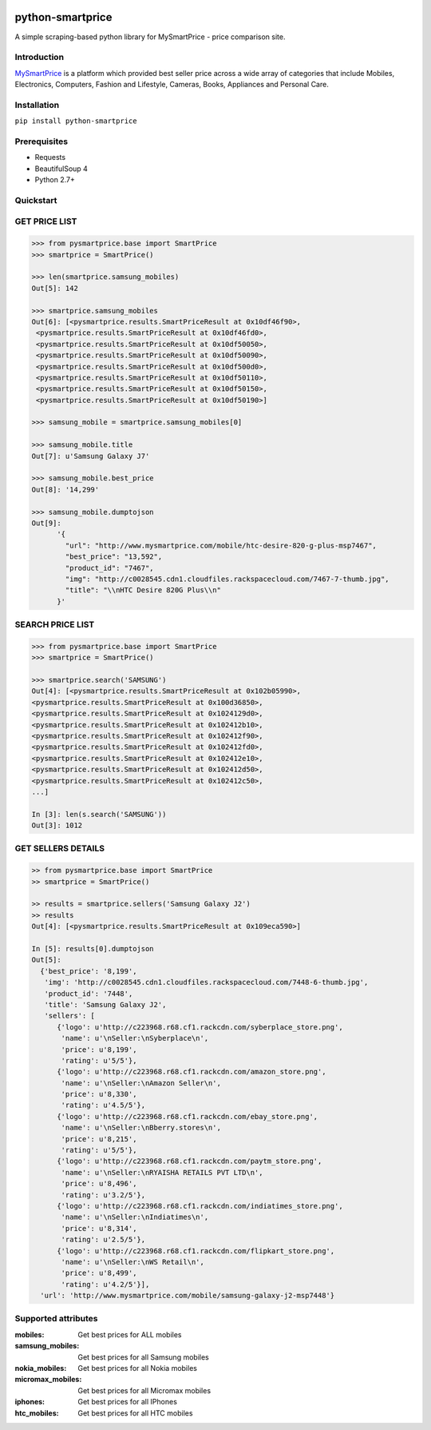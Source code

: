 
|Build|_ |CodeRate|_ |pypi|_

.. |Build| image:: https://scrutinizer-ci.com/g/asifpy/python-smartprice/badges/build.png?b=master
.. _Build: https://scrutinizer-ci.com/g/asifpy/python-smartprice/

.. |CodeRate| image:: https://scrutinizer-ci.com/g/asifpy/python-smartprice/badges/quality-score.png?b=master
.. _CodeRate: https://scrutinizer-ci.com/g/asifpy/python-smartprice/

.. |pypi| image:: https://badge.fury.io/py/python-smartprice.svg
.. _pypi: https://badge.fury.io/py/python-smartprice



=================
python-smartprice
=================

A simple scraping-based python library for MySmartPrice - price comparison site.

Introduction
------------

MySmartPrice_ is a platform which provided best seller price across a wide array of categories that include Mobiles, Electronics, Computers, Fashion and Lifestyle, Cameras, Books, Appliances and Personal Care.


Installation
------------

``pip install python-smartprice``


Prerequisites
-------------
- Requests
- BeautifulSoup 4
- Python 2.7+

Quickstart
----------

GET PRICE LIST
--------------

.. code-block:: python

  >>> from pysmartprice.base import SmartPrice
  >>> smartprice = SmartPrice()
  
  >>> len(smartprice.samsung_mobiles)
  Out[5]: 142
  
  >>> smartprice.samsung_mobiles
  Out[6]: [<pysmartprice.results.SmartPriceResult at 0x10df46f90>,
   <pysmartprice.results.SmartPriceResult at 0x10df46fd0>,
   <pysmartprice.results.SmartPriceResult at 0x10df50050>,
   <pysmartprice.results.SmartPriceResult at 0x10df50090>,
   <pysmartprice.results.SmartPriceResult at 0x10df500d0>,
   <pysmartprice.results.SmartPriceResult at 0x10df50110>,
   <pysmartprice.results.SmartPriceResult at 0x10df50150>,
   <pysmartprice.results.SmartPriceResult at 0x10df50190>]
  
  >>> samsung_mobile = smartprice.samsung_mobiles[0]
  
  >>> samsung_mobile.title
  Out[7]: u'Samsung Galaxy J7'
  
  >>> samsung_mobile.best_price
  Out[8]: '14,299'
  
  >>> samsung_mobile.dumptojson
  Out[9]: 
        '{
          "url": "http://www.mysmartprice.com/mobile/htc-desire-820-g-plus-msp7467",
          "best_price": "13,592",
          "product_id": "7467",
          "img": "http://c0028545.cdn1.cloudfiles.rackspacecloud.com/7467-7-thumb.jpg",
          "title": "\\nHTC Desire 820G Plus\\n"
        }'

SEARCH PRICE LIST
-----------------

.. code-block:: python
  
  >>> from pysmartprice.base import SmartPrice
  >>> smartprice = SmartPrice()
  
  >>> smartprice.search('SAMSUNG')
  Out[4]: [<pysmartprice.results.SmartPriceResult at 0x102b05990>,
  <pysmartprice.results.SmartPriceResult at 0x100d36850>,
  <pysmartprice.results.SmartPriceResult at 0x1024129d0>,
  <pysmartprice.results.SmartPriceResult at 0x102412b10>,
  <pysmartprice.results.SmartPriceResult at 0x102412f90>,
  <pysmartprice.results.SmartPriceResult at 0x102412fd0>,
  <pysmartprice.results.SmartPriceResult at 0x102412e10>,
  <pysmartprice.results.SmartPriceResult at 0x102412d50>,
  <pysmartprice.results.SmartPriceResult at 0x102412c50>,
  ...]
  
  In [3]: len(s.search('SAMSUNG'))
  Out[3]: 1012
  
GET SELLERS DETAILS
-------------------

.. code-block:: python

  >> from pysmartprice.base import SmartPrice
  >> smartprice = SmartPrice()
  
  >> results = smartprice.sellers('Samsung Galaxy J2')
  >> results
  Out[4]: [<pysmartprice.results.SmartPriceResult at 0x109eca590>]
  
  In [5]: results[0].dumptojson
  Out[5]: 
    {'best_price': '8,199',
     'img': 'http://c0028545.cdn1.cloudfiles.rackspacecloud.com/7448-6-thumb.jpg',
     'product_id': '7448',
     'title': 'Samsung Galaxy J2',
     'sellers': [
        {'logo': u'http://c223968.r68.cf1.rackcdn.com/syberplace_store.png',
         'name': u'\nSeller:\nSyberplace\n',
         'price': u'8,199',
         'rating': u'5/5'},
        {'logo': u'http://c223968.r68.cf1.rackcdn.com/amazon_store.png',
         'name': u'\nSeller:\nAmazon Seller\n',
         'price': u'8,330',
         'rating': u'4.5/5'},
        {'logo': u'http://c223968.r68.cf1.rackcdn.com/ebay_store.png',
         'name': u'\nSeller:\nBberry.stores\n',
         'price': u'8,215',
         'rating': u'5/5'},
        {'logo': u'http://c223968.r68.cf1.rackcdn.com/paytm_store.png',
         'name': u'\nSeller:\nRYAISHA RETAILS PVT LTD\n',
         'price': u'8,496',
         'rating': u'3.2/5'},
        {'logo': u'http://c223968.r68.cf1.rackcdn.com/indiatimes_store.png',
         'name': u'\nSeller:\nIndiatimes\n',
         'price': u'8,314',
         'rating': u'2.5/5'},
        {'logo': u'http://c223968.r68.cf1.rackcdn.com/flipkart_store.png',
         'name': u'\nSeller:\nWS Retail\n',
         'price': u'8,499',
         'rating': u'4.2/5'}],
    'url': 'http://www.mysmartprice.com/mobile/samsung-galaxy-j2-msp7448'}



Supported attributes
--------------------

:mobiles: Get best prices for ALL mobiles
:samsung_mobiles: Get best prices for all Samsung mobiles
:nokia_mobiles: Get best prices for all Nokia mobiles
:micromax_mobiles: Get best prices for all Micromax mobiles
:iphones: Get best prices for all IPhones
:htc_mobiles: Get best prices for all HTC mobiles


.. _MySmartPrice: http://www.mysmartprice.com/
